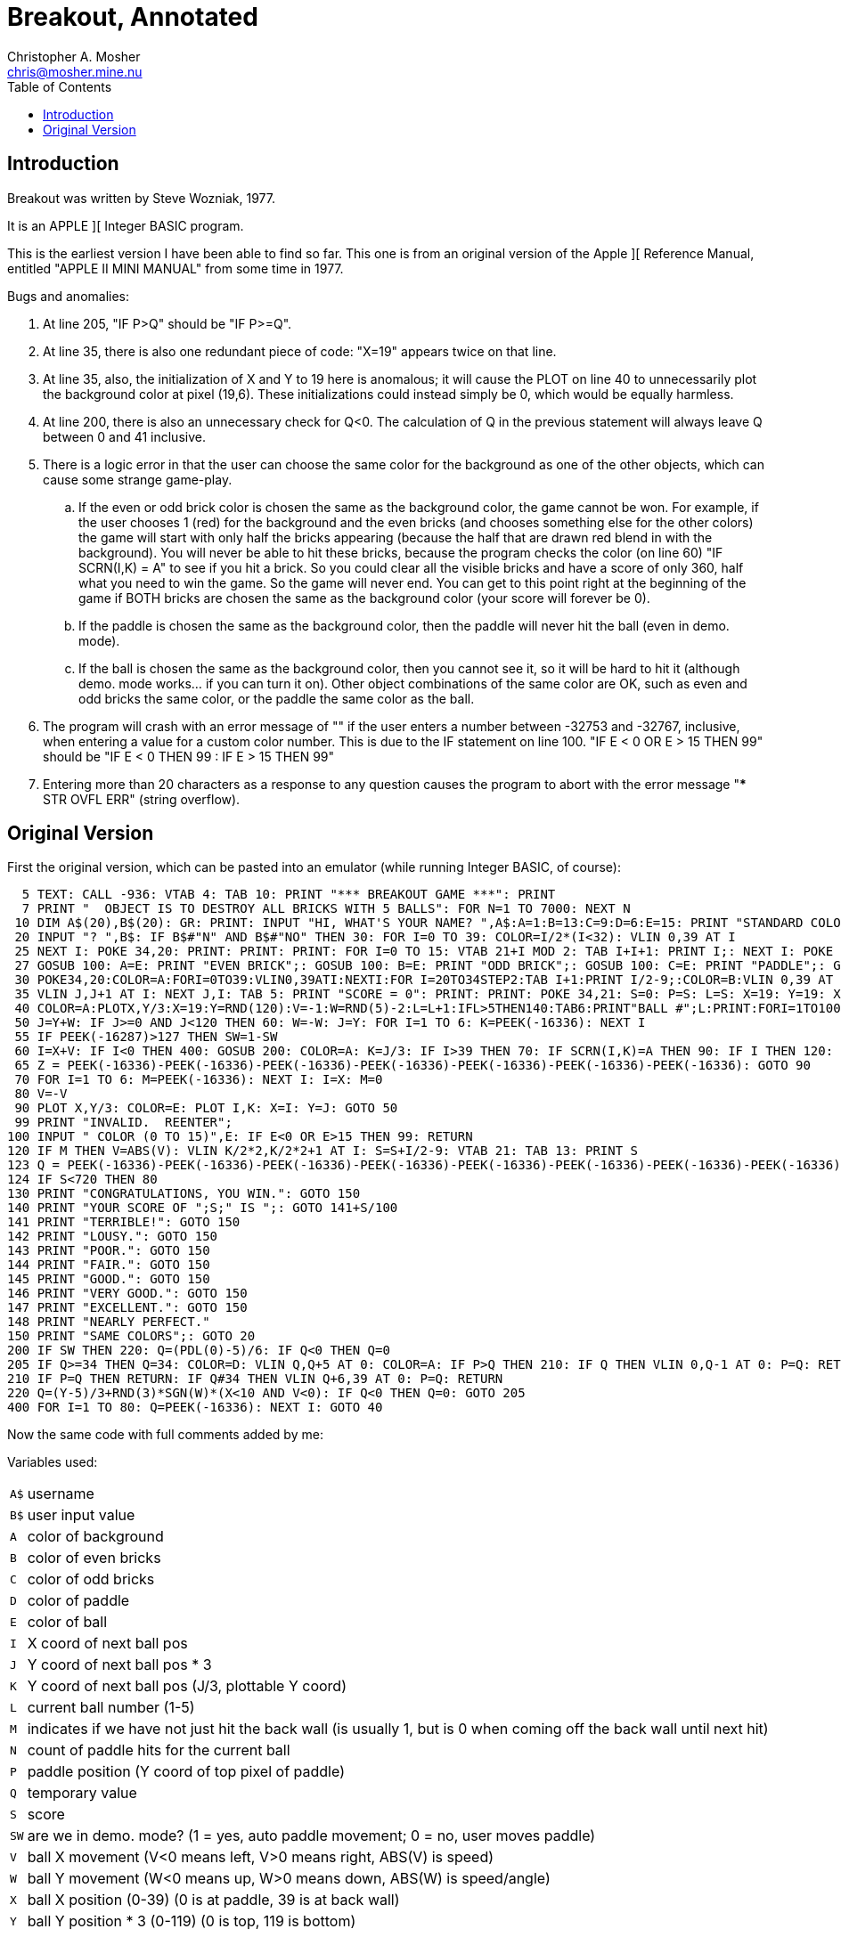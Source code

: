 Breakout, Annotated
===================
Christopher A. Mosher <chris@mosher.mine.nu>
:toc:

== Introduction

Breakout was written by Steve Wozniak, 1977.

It is an APPLE ][ Integer BASIC program.

This is the earliest version I have been able
to find so far. This one is from an original
version of the Apple ][ Reference Manual, entitled
"APPLE II MINI MANUAL" from some time in 1977.

Bugs and anomalies:

.  At line 205, "IF P>Q" should be "IF P>=Q".

.  At line 35, there is also one redundant piece of
   code: "X=19" appears twice on that line.

.  At line 35, also, the initialization of X and Y
   to 19 here is anomalous; it will cause the PLOT on
   line 40 to unnecessarily plot the background color
   at pixel (19,6). These initializations could instead
   simply be 0, which would be equally harmless.

.  At line 200, there is also an unnecessary check for
   Q<0. The calculation of Q in the previous statement
   will always leave Q between 0 and 41 inclusive.

.  There is a logic error in that the user can choose
   the same color for the background as one of the other
   objects, which can cause some strange game-play.
   .. If the even or odd brick color is chosen the same
      as the background color, the game cannot be won.
      For example, if the user chooses 1 (red) for the
      background and the even bricks (and chooses something
      else for the other colors) the game will start with
      only half the bricks appearing (because the half that
      are drawn red blend in with the background). You will
      never be able to hit these bricks, because the program
      checks the color (on line 60) "IF SCRN(I,K) = A" to see
      if you hit a brick. So you could clear all the visible
      bricks and have a score of only 360, half what you need
      to win the game. So the game will never end.
      You can get to this point right at the beginning of
      the game if BOTH bricks are chosen the same as
      the background color (your score will forever be 0).
   .. If the paddle is chosen the same as the background
      color, then the paddle will never hit the ball (even
      in demo. mode).
   .. If the ball is chosen the same as the background color,
      then you cannot see it, so it will be hard to hit it
      (although demo. mode works... if you can turn it on).
   Other object combinations of the same color are OK, such
   as even and odd bricks the same color, or the paddle the
   same color as the ball.

.  The program will crash with an error message of ""
   if the user enters a number between -32753 and -32767, inclusive,
   when entering a value for a custom color number. This is
   due to the IF statement on line 100.
   "IF E < 0 OR E > 15 THEN 99" should be
   "IF E < 0 THEN 99 : IF E > 15 THEN 99"

.  Entering more than 20 characters as a response to any question
   causes the program to abort with the error message
   "*** STR OVFL ERR" (string overflow).










== Original Version

First the original version, which can be pasted into an emulator (while
running Integer BASIC, of course):

[source,vbs]
-------------------------------------------------------------------------------------
  5 TEXT: CALL -936: VTAB 4: TAB 10: PRINT "*** BREAKOUT GAME ***": PRINT
  7 PRINT "  OBJECT IS TO DESTROY ALL BRICKS WITH 5 BALLS": FOR N=1 TO 7000: NEXT N
 10 DIM A$(20),B$(20): GR: PRINT: INPUT "HI, WHAT'S YOUR NAME? ",A$:A=1:B=13:C=9:D=6:E=15: PRINT "STANDARD COLORS, "; A$;
 20 INPUT "? ",B$: IF B$#"N" AND B$#"NO" THEN 30: FOR I=0 TO 39: COLOR=I/2*(I<32): VLIN 0,39 AT I
 25 NEXT I: POKE 34,20: PRINT: PRINT: PRINT: FOR I=0 TO 15: VTAB 21+I MOD 2: TAB I+I+1: PRINT I;: NEXT I: POKE 34,22: VTAB 24: PRINT: PRINT "BACKGROUND";
 27 GOSUB 100: A=E: PRINT "EVEN BRICK";: GOSUB 100: B=E: PRINT "ODD BRICK";: GOSUB 100: C=E: PRINT "PADDLE";: GOSUB 100: D=E : PRINT "BALL";: GOSUB 100
 30 POKE34,20:COLOR=A:FORI=0TO39:VLIN0,39ATI:NEXTI:FOR I=20TO34STEP2:TAB I+1:PRINT I/2-9;:COLOR=B:VLIN 0,39 AT I:COLOR=C:FOR J=I MOD 4 TO 39 STEP4
 35 VLIN J,J+1 AT I: NEXT J,I: TAB 5: PRINT "SCORE = 0": PRINT: PRINT: POKE 34,21: S=0: P=S: L=S: X=19: Y=19: X=19
 40 COLOR=A:PLOTX,Y/3:X=19:Y=RND(120):V=-1:W=RND(5)-2:L=L+1:IFL>5THEN140:TAB6:PRINT"BALL #";L:PRINT:FORI=1TO100:GOSUB200:NEXTI:M=1:N=0
 50 J=Y+W: IF J>=0 AND J<120 THEN 60: W=-W: J=Y: FOR I=1 TO 6: K=PEEK(-16336): NEXT I
 55 IF PEEK(-16287)>127 THEN SW=1-SW
 60 I=X+V: IF I<0 THEN 400: GOSUB 200: COLOR=A: K=J/3: IF I>39 THEN 70: IF SCRN(I,K)=A THEN 90: IF I THEN 120: N=N+1: V=(N>9)+1: W=(K-P)*2-5: M=1
 65 Z = PEEK(-16336)-PEEK(-16336)-PEEK(-16336)-PEEK(-16336)-PEEK(-16336)-PEEK(-16336)-PEEK(-16336): GOTO 90
 70 FOR I=1 TO 6: M=PEEK(-16336): NEXT I: I=X: M=0
 80 V=-V
 90 PLOT X,Y/3: COLOR=E: PLOT I,K: X=I: Y=J: GOTO 50
 99 PRINT "INVALID.  REENTER";
100 INPUT " COLOR (0 TO 15)",E: IF E<0 OR E>15 THEN 99: RETURN
120 IF M THEN V=ABS(V): VLIN K/2*2,K/2*2+1 AT I: S=S+I/2-9: VTAB 21: TAB 13: PRINT S
123 Q = PEEK(-16336)-PEEK(-16336)-PEEK(-16336)-PEEK(-16336)-PEEK(-16336)-PEEK(-16336)-PEEK(-16336)-PEEK(-16336)-PEEK(-16336)-PEEK(-16336)
124 IF S<720 THEN 80
130 PRINT "CONGRATULATIONS, YOU WIN.": GOTO 150
140 PRINT "YOUR SCORE OF ";S;" IS ";: GOTO 141+S/100
141 PRINT "TERRIBLE!": GOTO 150
142 PRINT "LOUSY.": GOTO 150
143 PRINT "POOR.": GOTO 150
144 PRINT "FAIR.": GOTO 150
145 PRINT "GOOD.": GOTO 150
146 PRINT "VERY GOOD.": GOTO 150
147 PRINT "EXCELLENT.": GOTO 150
148 PRINT "NEARLY PERFECT."
150 PRINT "SAME COLORS";: GOTO 20
200 IF SW THEN 220: Q=(PDL(0)-5)/6: IF Q<0 THEN Q=0
205 IF Q>=34 THEN Q=34: COLOR=D: VLIN Q,Q+5 AT 0: COLOR=A: IF P>Q THEN 210: IF Q THEN VLIN 0,Q-1 AT 0: P=Q: RETURN
210 IF P=Q THEN RETURN: IF Q#34 THEN VLIN Q+6,39 AT 0: P=Q: RETURN
220 Q=(Y-5)/3+RND(3)*SGN(W)*(X<10 AND V<0): IF Q<0 THEN Q=0: GOTO 205
400 FOR I=1 TO 80: Q=PEEK(-16336): NEXT I: GOTO 40
-------------------------------------------------------------------------------------





Now the same code with full comments added by me:




Variables used:

[horizontal]
+A$+:: username
+B$+:: user input value
+A+::  color of background
+B+::  color of even bricks
+C+::  color of odd bricks
+D+::  color of paddle
+E+::  color of ball
+I+::  X coord of next ball pos
+J+::  Y coord of next ball pos * 3
+K+::  Y coord of next ball pos (J/3, plottable Y coord)
+L+::  current ball number (1-5)
+M+::  indicates if we have not just hit the back wall
       (is usually 1, but is 0 when coming off the back wall until next hit)
+N+::  count of paddle hits for the current ball
+P+::  paddle position (Y coord of top pixel of paddle)
+Q+::  temporary value
+S+::  score
+SW+:: are we in demo. mode? (1 = yes, auto paddle movement; 0 = no, user moves paddle)
+V+::  ball X movement (V<0 means left, V>0 means right, ABS(V) is speed)
+W+::  ball Y movement (W<0 means up,   W>0 means down,  ABS(W) is speed/angle)
+X+::  ball X position (0-39) (0 is at paddle, 39 is at back wall)
+Y+::  ball Y position * 3 (0-119) (0 is top, 119 is bottom)

Implementation notes:

To make the ball "bounce," change the sign of one of the coordinates
of movement. For example, when the ball is approaching the paddle,
V (the X movement) is negative; to make the ball bounce away toward
the right, set V = -V, which makes V positive, thus making the ball bounce.

Note that all calculations on the Y coordinate are done internally at
a three times scale. Then only upon drawing is the Y coordinate divided
by three (and rounded down). This allows for a precision of one third pixel
(even though we are not using floating point numbers).

Bricks in the first column are 1 point; bricks in the second column are
2 points; etc. up to 8 points per brick in the eighth column. Each brick
is two pixels tall, so there are 20 bricks in each column. That makes
a total of 720 points for all the bricks.

While playing the game, if the paddle button is depressed while the ball
is bouncing off the top or bottom of the screen, it will toggle "demo"
mode. If demo mode is on, then the game controller is ignored, and instead
the program automatically moves the paddle on the screen to hit the ball.



'''
_line number_ +5+

set "text" mode (turn off any graphics display)
[source,vbscript]
----
TEXT :
----

clear the screen
[source,vbscript]
----
CALL -936 :
----

display title
[source,vbscript]
----
VTAB 4 : TAB 10 : PRINT "*** BREAKOUT GAME ***" : PRINT
----



'''
_line number_ +7+

display instructions
[source,vbscript]
----
PRINT "  OBJECT IS TO DESTROY ALL BRICKS WITH 5 BALLS" :
----

wait a few seconds
[source,vbscript]
----
FOR N = 1 TO 7000 : NEXT N
----



'''
_line number_ +10+

allocate string variables ("dimension")
[source,vbscript]
----
DIM
----

username (20 characters maximum)
[source,vbscript]
----
A$(20) ,
----

temporary user input string (20 characters maximum)
[source,vbscript]
----
B$(20) :
----

low resolution graphics mode (40x40 pixels)
[source,vbscript]
----
GR :
----

get username
[source,vbscript]
----
PRINT : INPUT "HI, WHAT'S YOUR NAME? ",A$ :
----

set default colors:
A=1  : background (red)
B=13 : even brick (yellow)
C=9  : odd brick  (orange)
D=6  : paddle     (blue)
E=15 : ball       (white)


if user wants default colors, skip next section (goto 30)
PRINT "STANDARD COLORS, "; A$;
20 INPUT "? ", B$ : IF B$#"N" AND B$#"NO" THEN 30 : 

Here we display color bars and ask the user to choose a
color for each of the displayed elements of the game.

display color bars
FOR I = 0 TO 39 : 
    COLOR = I/2*(I<32) : 
    VLIN 0, 39 AT I
25
NEXT I : 
set four-line window at bottom of screen:
POKE 34, 20 : PRINT : PRINT : PRINT : 
display color numbers
FOR I = 0 TO 15 : 
    VTAB 21+I MOD 2 : 
    TAB I+I+1 : 
    PRINT I; : 
NEXT I :
set two-line window at bottom of screen:
POKE 34, 22 : 
ask user each color, and put into vars A-E
VTAB 24 : PRINT :

PRINT "BACKGROUND";
27                    GOSUB 100 : A=E : 
PRINT "EVEN BRICK"; : GOSUB 100 : B=E : 
PRINT  "ODD BRICK"; : GOSUB 100 : C=E : 
PRINT     "PADDLE"; : GOSUB 100 : D=E : 
PRINT       "BALL"; : GOSUB 100





new game starts here (after optionally picking colors)
30 
set 4-line text window at bottom
POKE 34, 20 :

draw background
COLOR = A : FOR I = 0 TO 39 : VLIN 0, 39 AT I : NEXT I :

draw bricks and column numbers (points)
FOR I = 20 TO 34 STEP 2 :
    TAB I+1 : PRINT I/2-9; :
    COLOR = B : VLIN 0, 39 AT I :
    COLOR = C :
    FOR J = I MOD 4 TO 39 STEP 4
35      VLIN J, J+1 AT I :
    NEXT J,
I :

display score
TAB 5 : PRINT "SCORE = 0" : PRINT : PRINT :

set 3-line window at bottom
POKE 34, 21 : 

S =  0 : score (col n brick is n points; 720 is full game all bricks)
P =  S : paddle position (Y coord of top pixel of paddle)
L =  S : current ball # (1-5)
X = 19 : ball X position
Y = 19 : ball Y position * 3
X = 19   (BUG: redundant)

Note that X must start out less than 20 so it does not
erase a brick in the PLOT at line 40.

new ball starts here
40
COLOR = A : PLOT X, Y/3 : erase any previous ball

set initial ball postion (X,Y) and movement vectors (V,W)
X = 19 :       (at the bricks)
Y = RND(120) : (random 0-39 * 3)
V = -1 :       ball X movement (V<0 means left, V>0 means right, ABS(V) is speed)
W = RND(5)-2 : ball Y movement (W<0 means up,   W>0 means down,  ABS(W) is speed/angle)

L = L+1 : next ball

IF L > 5 THEN 140 : if we just missed our last ball, game over (goto 140)

display ball number
TAB 6 : PRINT "BALL #"; L : PRINT : 

do not start the game yet, wait a while (but still let the user
move the paddle, thus GOSUB 200)
FOR I = 1 TO 100 : GOSUB 200 : NEXT I : 

M = 1 : we did not just bounce off the back wall
N = 0   count of paddle hits for the current ball



here we MOVE THE BALL:
first move the Ypos (and check if we hit top or bottom)
50 J = Y+W : calc next Ypos of ball (new Ypos = old Ypos + Ymovement)
IF J >= 0 AND J < 120 THEN 60 : new value did not go off top or bottom, so go to 60 (move Xpos)
else, the ball hit the top or bottom, so we need to bounce off
W = -W : set new Ymovement (if was moving up, then set to down; if was moving down, then set to up)
J = Y : restore Ypos (this keeps the ball at the top or bottom edge; it will bounce on the next iteration)
FOR I = 1 TO 6 : K = PEEK(-16336) : NEXT I  make a sound to indicate bounce
55 IF PEEK(-16287) > 127 THEN SW = 1-SW if paddle button depressed, toggle demo. mode

next, move the Xpos
60 I = X+V : calc next Xpos of ball (new Xpos = old Xpos + Xmovement)

if we went off the left edge, the user missed the ball, so make a sound and goto 40
IF I < 0 THEN 400 : 
else (ball still in play somewhere)

GOSUB 200 : (move displayed paddle based on user control, if necessary)

COLOR = A : set to background color (to prepare for erasing a hit brick)

K = J/3 :  calc plottable Y pos (into K)
IF I > 39 THEN 70 : if we hit the back wall (behind the bricks) goto 70

check what is on the screen at the position of the ball (that is, what did we hit?)
IF SCRN(I,K) = A THEN 90 : if we did not hit anything (background color) goto 90

else, we must have hit a brick or the paddle
we can tell which one by checking the X pos of the ball:
IF I THEN 120 :  if Xpos is > 0, then we hit a brick, so goto 120
else, we must have hit the paddle
N = N+1 : increment count of paddle hits for this ball

set Xmovement to positive (towards the bricks), and at a speed of 1 (i.e., slow)
if we have had less than 10 hits this ball, or 2 (i.e., fast) if we have had 10
or more hits.
V = (N>9)+1 :

set Ymovement
the pos of the ball on the paddle is K-P, which should be 0 to 5,
0 being the top of the paddle, and 5 being the bottom. The sets of possible
values of the terms in the calculation of W, below, as shown here:
 K-P = { 0,  1,  2,  3,  4,  5 }
  *2 = { 0,  2,  4,  6,  8, 10 }
  -5 = {-5, -3, -1,  1,  3,  5 }
these represent the angle (up or down) that the ball bounces
off the paddle. So striking near the middle of the paddle sends the
ball straighter, and striking near the edge of the paddle sends the
ball at a more oblique angle, up (for positive W) or down (for negative W)
W = (K-P)*2-5 : 

M = 1 we did not just bounce off the back wall


make a sound
65 Z = PEEK(-16336)-PEEK(-16336)-PEEK(-16336)-PEEK(-16336)-PEEK(-16336)-PEEK(-16336)-PEEK(-16336) : 
GOTO 90


(we come here if the ball has hit the back wall)
make a sound
70 FOR I = 1 TO 6 : M = PEEK(-16336) : NEXT I :

I = X :  restore Xpos (keep ball at back wall, instead of off the screen)
M = 0  indicate that we have hit the back wall


80 V = -V   ball bounces off of back wall or a brick so toggle X direction

erase previous ball position (plot background color)
90 PLOT X, Y/3 : 


display the ball (new ball position I,K)
COLOR = E : PLOT I, K :

X = I :  new Xpos of ball
Y = J :  new Ypos of ball

GOTO 50








function to ask user for a color (0-15)
	output: E - the color
99 PRINT "INVALID.  REENTER";
100 INPUT " COLOR (0 TO 15)", E : IF E < 0 OR E > 15 THEN 99 : RETURN







(come here if we have hit a brick)

Fix the ball direction.
We do this by making sure the sign of V is correct.
Negative V means move left, and positive V means move right.
However, we will later be toggling the sign (at line 80),
so here we set it to the opposite of what we need it to be.
Usually, when we hit a brick we want to move left after that,
so set V positive here (and it will become negative at line 80).
However there is a special case; after we hit the back wall,
we want the ball to be able to bounce off the back side of the
bricks and go towards the back wall again. So if we have just
hit the back wall (indicated by M being zero), then leave
V as negative (and it will switch to positive at line 80, so
the ball will move right, towards the back wall again).
120 IF M THEN V = ABS(V) : 

erase the whole brick (each brick is two pixels tall)
VLIN K/2*2, K/2*2+1 AT I : 

increase score
S = S+I/2-9 :
display score
VTAB 21 : TAB 13 : PRINT S

make a sound
123 Q = PEEK(-16336)-PEEK(-16336)-PEEK(-16336)-PEEK(-16336)-PEEK(-16336)-
        PEEK(-16336)-PEEK(-16336)-PEEK(-16336)-PEEK(-16336)-PEEK(-16336)

if user has not cleared all the bricks yet, then continue playing (goto 80)
124 IF S < 720 THEN 80
else the user won, so fall through:





game over (win enters at 130, loss enters at 140)
130 PRINT "CONGRATULATIONS, YOU WIN." : GOTO 150   score 720 (only)

140 PRINT "YOUR SCORE OF "; S; " IS "; : GOTO 141+S/100

141 PRINT       "TERRIBLE!" : GOTO 150   score 000-099
142 PRINT          "LOUSY." : GOTO 150   score 100-199
143 PRINT           "POOR." : GOTO 150   score 200-299
144 PRINT           "FAIR." : GOTO 150   score 300-399
145 PRINT           "GOOD." : GOTO 150   score 400-499
146 PRINT      "VERY GOOD." : GOTO 150   score 500-599
147 PRINT      "EXCELLENT." : GOTO 150   score 600-699
148 PRINT "NEARLY PERFECT."              score 700-719




go back to let user pick colors and restart the game
150 PRINT "SAME COLORS"; : GOTO 20






function to move displayed paddle based on user control
  in/out: P on input,  previous position (0-34)
            on output, current  position (0-34)
            (position is Y coord of top-most pixel of paddle)
  in: A background color
      D paddle color
      SW demo. mode (1 or 0)
      if in demo. mode, then also input:
      V ball X movement
      W ball Y movement
      X ball X position
      Y ball Y position

if in demo. mode, then 220
200 IF SW THEN 220 : 

get paddle postion (Q) (top end of paddle)
   PDL(0) paddle 0 --> 0 to 255
   -5  -->  -5 to 250
   /6  -->  0 to 41
   constrain  -->  0 to 34
Q = (PDL(0)-5)/6 : 
IF Q < 0 THEN Q = 0   (unnecessary check; Q cannot be less then zero)
205 IF Q >= 34 THEN Q = 34 : 

draw paddle 6 pixels tall, possible positions: (0,5 to 34,39)
COLOR = D : VLIN Q, Q+5 AT 0 : 

erase old paddle
COLOR = A :
IF P > Q THEN 210 :   BUG! P>Q, should be P>=Q
paddle moved down, so erase area above paddle, and return
IF Q THEN VLIN 0, Q-1 AT 0 :
P = Q : RETURN
paddle did not move, so just return
210 IF P = Q THEN RETURN :
paddle moved up, so erase area below paddle, and return
IF Q # 34 THEN VLIN Q+6, 39 AT 0 :
P = Q : RETURN

demo. mode: ignore real paddle, instead automatically position the
paddle so it hits the ball
if the ball is coming towards the paddle (V<0), and
is close to the paddle (X<10), then add some random wiggle to the paddle
220 Q = (Y-5)/3  +  RND(3)*SGN(W)*(X<10 AND V<0) : IF Q < 0 THEN Q = 0 :
GOTO 205




make a sound, goto 40
400 FOR I = 1 TO 80 : Q = PEEK(-16336) : NEXT I : GOTO 40








Finally, a version with fixes for bugs 1-6 described above.
[source,vbscript]
----
5 TEXT: CALL -936: VTAB 4: TAB 10: PRINT "*** BREAKOUT GAME ***": PRINT
7 PRINT "  OBJECT IS TO DESTROY ALL BRICKS WITH 5 BALLS": FOR N=1 TO 7000: NEXT N
10 DIM A$(20),B$(20): GR: PRINT: INPUT "HI, WHAT'S YOUR NAME? ",A$:A=1:B=13:C=9:D=6:E=15: PRINT "STANDARD COLORS, "; A$;
20 INPUT "? ",B$: IF B$#"N" AND B$#"NO" THEN 30: FOR I=0 TO 39: COLOR=I/2*(I<32): VLIN 0,39 AT I
25 NEXT I: POKE 34,20: PRINT: PRINT: PRINT: FOR I=0 TO 15: VTAB 21+I MOD 2: TAB I+I+1: PRINT I;: NEXT I: POKE 34,22: VTAB 24: PRINT: PRINT "BACKGROUND";
27 A=16:GOSUB 100: A=E: PRINT "EVEN BRICK";: GOSUB 100: B=E: PRINT "ODD BRICK";: GOSUB 100: C=E: PRINT "PADDLE";: GOSUB 100: D=E : PRINT "BALL";: GOSUB 100
30 POKE34,20:COLOR=A:FORI=0TO39:VLIN0,39ATI:NEXTI:FOR I=20TO34STEP2:TAB I+1:PRINT I/2-9;:COLOR=B:VLIN 0,39 AT I:COLOR=C:FOR J=I MOD 4 TO 39 STEP4
35 VLIN J,J+1 AT I: NEXT J,I: TAB 5: PRINT "SCORE = 0": PRINT: PRINT: POKE 34,21: S=0: P=0: L=0: X=0: Y=0
40 COLOR=A:PLOTX,Y/3:X=19:Y=RND(120):V=-1:W=RND(5)-2:L=L+1:IFL>5THEN140:TAB6:PRINT"BALL #";L:PRINT:FORI=1TO100:GOSUB200:NEXTI:M=1:N=0
50 J=Y+W: IF J>=0 AND J<120 THEN 60: W=-W: J=Y: FOR I=1 TO 6: K=PEEK(-16336): NEXT I
55 IF PEEK(-16287)>127 THEN SW=1-SW
60 I=X+V: IF I<0 THEN 400: GOSUB 200: COLOR=A: K=J/3: IF I>39 THEN 70: IF SCRN(I,K)=A THEN 90: IF I THEN 120: N=N+1: V=(N>9)+1: W=(K-P)*2-5: M=1
65 Z = PEEK(-16336)-PEEK(-16336)-PEEK(-16336)-PEEK(-16336)-PEEK(-16336)-PEEK(-16336)-PEEK(-16336): GOTO 90
70 FOR I=1 TO 6: M=PEEK(-16336): NEXT I: I=X: M=0
80 V=-V
90 PLOT X,Y/3: COLOR=E: PLOT I,K: X=I: Y=J: GOTO 50
99 PRINT "INVALID.  REENTER";
100 INPUT " COLOR (0 TO 15)",E: IF E<0 THEN 99 : IF E>15 THEN 99: IF E=A THEN 99 : RETURN
120 IF M THEN V=ABS(V): VLIN K/2*2,K/2*2+1 AT I: S=S+I/2-9: VTAB 21: TAB 13: PRINT S
123 Q = PEEK(-16336)-PEEK(-16336)-PEEK(-16336)-PEEK(-16336)-PEEK(-16336)-PEEK(-16336)-PEEK(-16336)-PEEK(-16336)-PEEK(-16336)-PEEK(-16336)
124 IF S<720 THEN 80
130 PRINT "CONGRATULATIONS, YOU WIN.": GOTO 150
140 PRINT "YOUR SCORE OF ";S;" IS ";: GOTO 141+S/100
141 PRINT "TERRIBLE!": GOTO 150
142 PRINT "LOUSY.": GOTO 150
143 PRINT "POOR.": GOTO 150
144 PRINT "FAIR.": GOTO 150
145 PRINT "GOOD.": GOTO 150
146 PRINT "VERY GOOD.": GOTO 150
147 PRINT "EXCELLENT.": GOTO 150
148 PRINT "NEARLY PERFECT."
150 PRINT "SAME COLORS";: GOTO 20
200 IF SW THEN 220: Q=(PDL(0)-5)/6
205 IF Q>=34 THEN Q=34: COLOR=D: VLIN Q,Q+5 AT 0: COLOR=A: IF P>=Q THEN 210: IF Q THEN VLIN 0,Q-1 AT 0: P=Q: RETURN
210 IF P=Q THEN RETURN: IF Q#34 THEN VLIN Q+6,39 AT 0: P=Q: RETURN
220 Q=(Y-5)/3+RND(3)*SGN(W)*(X<10 AND V<0): IF Q<0 THEN Q=0: GOTO 205
400 FOR I=1 TO 80: Q=PEEK(-16336): NEXT I: GOTO 40
----
